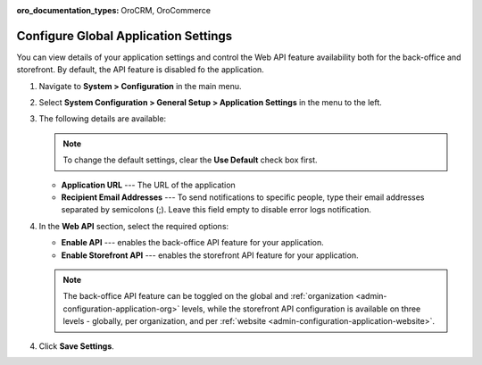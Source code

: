 :oro_documentation_types: OroCRM, OroCommerce

.. _admin-configuration-application:

Configure Global Application Settings
=====================================

You can view details of your application settings and control the Web API feature availability both for the back-office and storefront. By default, the API feature is disabled fo the application.

1. Navigate to **System > Configuration** in the main menu.
2. Select **System Configuration > General Setup > Application Settings** in the menu to the left.
3. The following details are available:

   .. image:: /user/img/system/config_system/application_settings_global.png
      :alt: The application settings available on the global level

   .. note:: To change the default settings, clear the **Use Default** check box first.

   * **Application URL** --- The URL of the application 
   * **Recipient Email Addresses** --- To send notifications to specific people, type their email addresses separated by semicolons (;). Leave this field empty to disable error logs notification.

4. In the **Web API** section, select the required options:

   * **Enable API** --- enables the back-office API feature for your application.
   * **Enable Storefront API** --- enables the storefront API feature for your application.

   .. note:: The back-office API feature can be toggled on the global and :ref:`organization <admin-configuration-application-org>` levels, while the storefront API configuration is available on three levels - globally, per organization, and per :ref:`website <admin-configuration-application-website>`.

4. Click **Save Settings**.
   